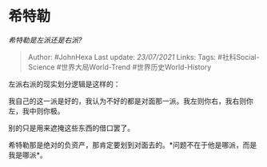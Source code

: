* 希特勒
  :PROPERTIES:
  :CUSTOM_ID: 希特勒
  :END:

/希特勒是左派还是右派?/

#+BEGIN_QUOTE
  Author: #JohnHexa Last update: /23/07/2021/ Links: Tags:
  #社科Social-Science #世界大局World-Trend #世界历史World-History
#+END_QUOTE

左派右派的现实划分逻辑是这样的：

我自己的这一派是好的，我认为不好的都是对面那一派。我左则你右，我右则你左，我中则你极。

别的只是用来遮掩这些东西的借口罢了。

希特勒那是绝对的负资产，那肯定要划到对面去的。*问题不在于他是哪派，而是我是哪派*。
